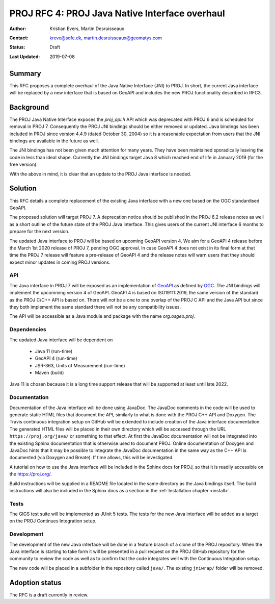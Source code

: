 .. _rfc4:

====================================================================
PROJ RFC 4: PROJ Java Native Interface overhaul
====================================================================

:Author: Kristian Evers, Martin Desruisseaux
:Contact: kreve@sdfe.dk, martin.desruisseaux@geomatys.com
:Status: Draft
:Last Updated: 2019-07-08

Summary
-------------------------------------------------------------------------------

This RFC proposes a complete overhaul of the Java Native Interface (JNI) to PROJ.
In short, the current Java interface will be replaced by a new interface that
is based on GeoAPI and includes the new PROJ functionality described in RFC3.


Background
-------------------------------------------------------------------------------

The PROJ Java Native Interface exposes the `proj_api.h` API which was
deprecated with PROJ 6 and is scheduled for removal in PROJ 7. Consequently the
PROJ JNI bindings should be either removed or updated. Java bindings has been
included in PROJ since version 4.4.9 (dated October 30, 2004) so it is a
reasonable expectation from users that the JNI bindings are available in the
future as well.

The JNI bindings has not been given much attention for many years. They have
been maintained sporadically leaving the code in less than ideal shape.
Currently the JNI bindings target Java 8 which reached end of life in January
2019 (for the free version).

With the above in mind, it is clear that an update to the PROJ Java interface
is needed.

Solution
-------------------------------------------------------------------------------

This RFC details a complete replacement of the existing Java interface with a
new one based on the OGC standardised GeoAPI.

The proposed solution will target PROJ 7. A deprecation notice should be
published in the PROJ 6.2 release notes as well as a short outline of the
future state of the PROJ Java interface. This gives users of the current JNI
interface 6 months to prepare for the next version.

The updated Java interface to PROJ will be based on upcoming GeoAPI version 4.
We aim for a GeoAPI 4 release before the March 1st 2020 release of PROJ 7,
pending OGC approval. In case GeoAPI 4 does not exist in its final form at
that time the PROJ 7 release will feature a pre-release of GeoAPI 4 and the
release notes will warn users that they should expect minor updates in coming
PROJ versions.


API
+++++++++++++++++++++++++++++++++++++++++++++++++++++++++++++++++++++++++++++++

The Java interface in PROJ 7 will be exposed as an implementation of `GeoAPI`_
as defined by `OGC`_. The JNI bindings will implement the upcomming version 4
of GeoAPI. GeoAPI 4 is based on ISO19111:2019, the same version of the standard
as the PROJ C/C++ API is based on. There will not be a one to one overlap of
the PROJ C API and the Java API but since they both implement the same
standard there will not be any compatibility issues.

The API will be accessible as a Java module  and package with the name
`org.osgeo.proj`.

.. _`GeoAPI`: https://www.opengeospatial.org/standards/geoapi
.. _`OGC`: http://www.opengeospatial.org/

Dependencies
+++++++++++++++++++++++++++++++++++++++++++++++++++++++++++++++++++++++++++++++

The updated Java interface will be dependent on

  * Java 11 (run-time)
  * GeoAPI 4 (run-time)
  * JSR-363, Units of Measurement (run-time)
  * Maven (build)

Java 11 is chosen because it is a long time support release that will be
supported at least until late 2022.

Documentation
+++++++++++++++++++++++++++++++++++++++++++++++++++++++++++++++++++++++++++++++

Documentation of the Java interface will be done using JavaDoc. The JavaDoc
comments in the code will be used to generate static HTML files that document
the API, similarly to what is done with the PROJ C++ API and Doxygen. The
Travis continuous integration setup on GitHub will be extended to include
creation of the Java interface documentation. The generated HTML files will be
placed in their own directory which will be accessed through the URL
``https://proj.org/java/`` or something to that effect. At first the JavaDoc
documentation will not be integrated into the existing Sphinx documentation
that is otherwise used to document PROJ. Online documentation of Doxygen and
JavaDoc hints that it may be possible to integrate the JavaDoc documentation
in the same way as the C++ API is documented (via Doxygen and Breate). If time
allows, this will be investigated.

A tutorial on how to use the Java interface will be included in the Sphinx
docs for PROJ, so that it is readily accessible on the https://proj.org/.

Build instructions will be supplied in a README file located in the same
directory as the Java bindings itself. The build instructions will also be
included in the Sphinx docs as a section in the :ref:`Installation chapter <install>`.


Tests
+++++++++++++++++++++++++++++++++++++++++++++++++++++++++++++++++++++++++++++++

The GIGS test suite will be implemented as JUnit 5 tests. The tests for the
new Java interface will be added as a target on the PROJ Continues
Integration setup.

Development
+++++++++++++++++++++++++++++++++++++++++++++++++++++++++++++++++++++++++++++++

The development of the new Java interface will be done in a feature branch of a
clone of the PROJ repository. When the Java interface is starting to take form
it will be presented in a pull request on the PROJ GitHub repository for the
community to review the code as well as to confirm that the code integrates well
with the Continuous Integration setup.

The new code will be placed in a subfolder in the repository called ``java/``.
The existing ``jniwrap/`` folder will be removed.

Adoption status
-------------------------------------------------------------------------------

The RFC is a draft currently in review.